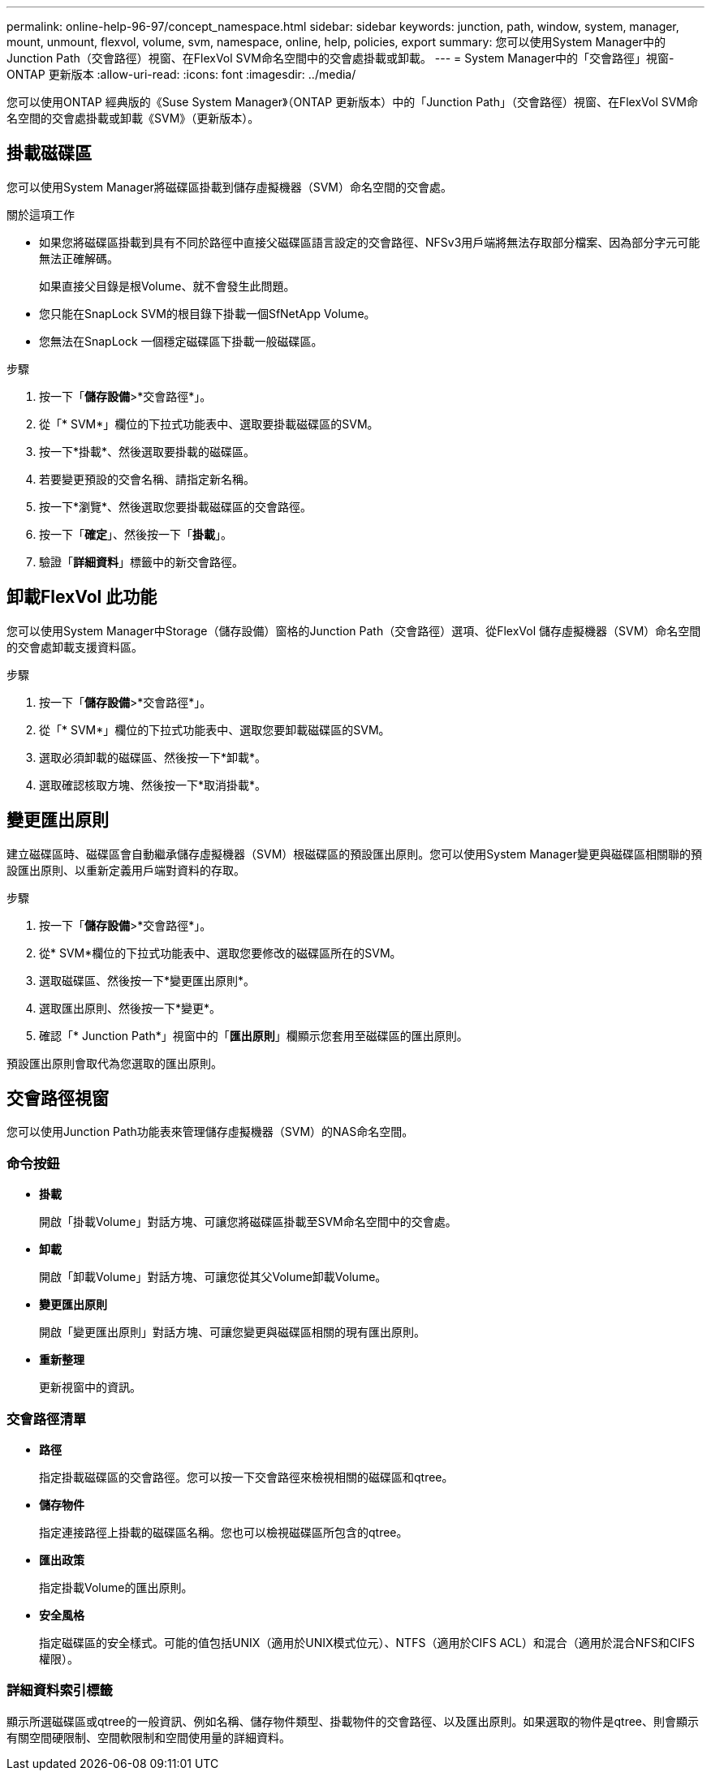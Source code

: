 ---
permalink: online-help-96-97/concept_namespace.html 
sidebar: sidebar 
keywords: junction, path, window, system, manager, mount, unmount, flexvol, volume, svm, namespace, online, help, policies, export 
summary: 您可以使用System Manager中的Junction Path（交會路徑）視窗、在FlexVol SVM命名空間中的交會處掛載或卸載。 
---
= System Manager中的「交會路徑」視窗- ONTAP 更新版本
:allow-uri-read: 
:icons: font
:imagesdir: ../media/


[role="lead"]
您可以使用ONTAP 經典版的《Suse System Manager》（ONTAP 更新版本）中的「Junction Path」（交會路徑）視窗、在FlexVol SVM命名空間的交會處掛載或卸載《SVM》（更新版本）。



== 掛載磁碟區

您可以使用System Manager將磁碟區掛載到儲存虛擬機器（SVM）命名空間的交會處。

.關於這項工作
* 如果您將磁碟區掛載到具有不同於路徑中直接父磁碟區語言設定的交會路徑、NFSv3用戶端將無法存取部分檔案、因為部分字元可能無法正確解碼。
+
如果直接父目錄是根Volume、就不會發生此問題。

* 您只能在SnapLock SVM的根目錄下掛載一個SfNetApp Volume。
* 您無法在SnapLock 一個穩定磁碟區下掛載一般磁碟區。


.步驟
. 按一下「*儲存設備*>*交會路徑*」。
. 從「* SVM*」欄位的下拉式功能表中、選取要掛載磁碟區的SVM。
. 按一下*掛載*、然後選取要掛載的磁碟區。
. 若要變更預設的交會名稱、請指定新名稱。
. 按一下*瀏覽*、然後選取您要掛載磁碟區的交會路徑。
. 按一下「*確定*」、然後按一下「*掛載*」。
. 驗證「*詳細資料*」標籤中的新交會路徑。




== 卸載FlexVol 此功能

您可以使用System Manager中Storage（儲存設備）窗格的Junction Path（交會路徑）選項、從FlexVol 儲存虛擬機器（SVM）命名空間的交會處卸載支援資料區。

.步驟
. 按一下「*儲存設備*>*交會路徑*」。
. 從「* SVM*」欄位的下拉式功能表中、選取您要卸載磁碟區的SVM。
. 選取必須卸載的磁碟區、然後按一下*卸載*。
. 選取確認核取方塊、然後按一下*取消掛載*。




== 變更匯出原則

建立磁碟區時、磁碟區會自動繼承儲存虛擬機器（SVM）根磁碟區的預設匯出原則。您可以使用System Manager變更與磁碟區相關聯的預設匯出原則、以重新定義用戶端對資料的存取。

.步驟
. 按一下「*儲存設備*>*交會路徑*」。
. 從* SVM*欄位的下拉式功能表中、選取您要修改的磁碟區所在的SVM。
. 選取磁碟區、然後按一下*變更匯出原則*。
. 選取匯出原則、然後按一下*變更*。
. 確認「* Junction Path*」視窗中的「*匯出原則*」欄顯示您套用至磁碟區的匯出原則。


預設匯出原則會取代為您選取的匯出原則。



== 交會路徑視窗

您可以使用Junction Path功能表來管理儲存虛擬機器（SVM）的NAS命名空間。



=== 命令按鈕

* *掛載*
+
開啟「掛載Volume」對話方塊、可讓您將磁碟區掛載至SVM命名空間中的交會處。

* *卸載*
+
開啟「卸載Volume」對話方塊、可讓您從其父Volume卸載Volume。

* *變更匯出原則*
+
開啟「變更匯出原則」對話方塊、可讓您變更與磁碟區相關的現有匯出原則。

* *重新整理*
+
更新視窗中的資訊。





=== 交會路徑清單

* *路徑*
+
指定掛載磁碟區的交會路徑。您可以按一下交會路徑來檢視相關的磁碟區和qtree。

* *儲存物件*
+
指定連接路徑上掛載的磁碟區名稱。您也可以檢視磁碟區所包含的qtree。

* *匯出政策*
+
指定掛載Volume的匯出原則。

* *安全風格*
+
指定磁碟區的安全樣式。可能的值包括UNIX（適用於UNIX模式位元）、NTFS（適用於CIFS ACL）和混合（適用於混合NFS和CIFS權限）。





=== 詳細資料索引標籤

顯示所選磁碟區或qtree的一般資訊、例如名稱、儲存物件類型、掛載物件的交會路徑、以及匯出原則。如果選取的物件是qtree、則會顯示有關空間硬限制、空間軟限制和空間使用量的詳細資料。
